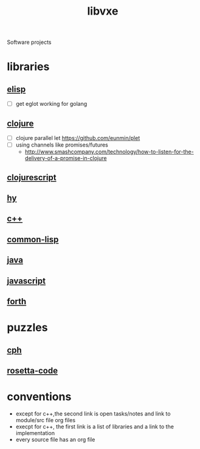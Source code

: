 # -*- mode:org;  -*-
#+TITLE: libvxe
#+STARTUP: indent
#+OPTIONS: toc:nil
Software projects
* libraries
** [[file:~/.emacs.d/lib/libvxe/elisp/docs/README.org][elisp]]
- [ ] get eglot working for golang
** [[file:~/.emacs.d/lib/libvxe/clojars/libvxe/README.org][clojure]]
- [ ] clojure parallel let https://github.com/eunmin/plet
- [ ] using channels like promises/futures
  - http://www.smashcompany.com/technology/how-to-listen-for-the-delivery-of-a-promise-in-clojure
** [[file:~/.emacs.d/lib/libvxe/clojars/libvxe/src/main/clj/libvxe/core.cljs::(ns%20libvxe.core][clojurescript]]
** [[file:~/.emacs.d/lib/libvxe/pypi/libvxe/docs/README.org::*Libraries][hy]]
** [[file:~/.emacs.d/lib/libvxe/src/docs/README.org::*clasp][c++]]
** [[file:~/.emacs.d/lib/libvxe/quicklisp/libvxe/docs/README.org][common-lisp]]
** [[file:~/.emacs.d/lib/libvxe/mvn/libvxe/src/main/java/com/vxe/be/docs/README.org][java]]
** [[file:~/.emacs.d/lib/libvxe/npm/libvxe/docs/README.org][javascript]]
** [[file:~/.emacs.d/lib/libvxe/asm/docs/README.org][forth]]
* puzzles
** [[file:./cph.org][cph]]
** [[file:./rosetta-code.org][rosetta-code]]
* conventions
- except for c++,the second link is open tasks/notes and link to module/src file org files
- execpt for c++, the first link is a list of libraries and a link to the implementation
- every source file has an org file

# Local Variables:
# eval: (wiki-mode)
# End:
